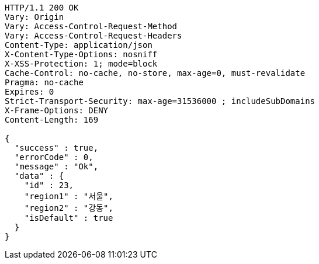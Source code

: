 [source,http,options="nowrap"]
----
HTTP/1.1 200 OK
Vary: Origin
Vary: Access-Control-Request-Method
Vary: Access-Control-Request-Headers
Content-Type: application/json
X-Content-Type-Options: nosniff
X-XSS-Protection: 1; mode=block
Cache-Control: no-cache, no-store, max-age=0, must-revalidate
Pragma: no-cache
Expires: 0
Strict-Transport-Security: max-age=31536000 ; includeSubDomains
X-Frame-Options: DENY
Content-Length: 169

{
  "success" : true,
  "errorCode" : 0,
  "message" : "Ok",
  "data" : {
    "id" : 23,
    "region1" : "서울",
    "region2" : "강동",
    "isDefault" : true
  }
}
----